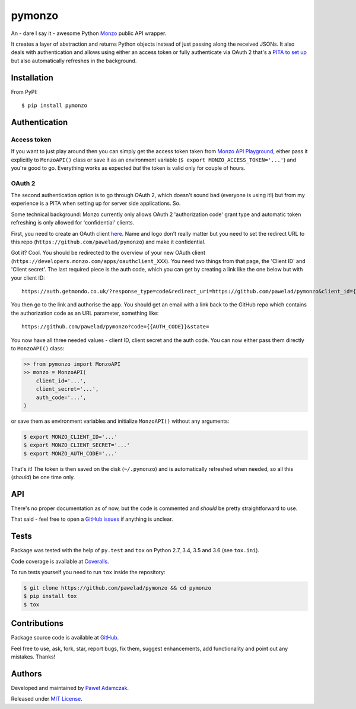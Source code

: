 pymonzo
=======

|Build status| |Test coverage| |PyPI version| |Python versions|
|License|

An - dare I say it - awesome Python `Monzo <https://monzo.com/>`__
public API wrapper.

It creates a layer of abstraction and returns Python objects instead of
just passing along the received JSONs. It also deals with authentication
and allows using either an access token or fully authenticate via OAuth
2 that's a `PITA to set up <#oauth-2>`__ but also automatically
refreshes in the background.

Installation
------------

From PyPI:

::

    $ pip install pymonzo

Authentication
--------------

Access token
~~~~~~~~~~~~

If you want to just play around then you can simply get the access token
taken from `Monzo API
Playground <https://developers.getmondo.co.uk/api/playground>`__, either
pass it explicitly to ``MonzoAPI()`` class or save it as an environment
variable (``$ export MONZO_ACCESS_TOKEN='...'``) and you're good to go.
Everything works as expected *but* the token is valid only for couple of
hours.

OAuth 2
~~~~~~~

The second authentication option is to go through OAuth 2, which doesn't
sound bad (everyone is using it!) but from my experience is a PITA when
setting up for server side applications. So.

Some technical background: Monzo currently only allows OAuth 2
'authorization code' grant type and automatic token refreshing is only
allowed for 'confidential' clients.

First, you need to create an OAuth client
`here <https://developers.getmondo.co.uk/apps/home>`__. Name and logo
don't really matter but you need to set the redirect URL to this repo
(``https://github.com/pawelad/pymonzo``) and make it confidential.

Got it? Cool. You should be redirected to the overview of your new OAuth
client (``https://developers.monzo.com/apps/oauthclient_XXX``). You need
two things from that page, the 'Client ID' and 'Client secret'. The last
required piece is the auth code, which you can get by creating a link
like the one below but with your client ID:

::

    https://auth.getmondo.co.uk/?response_type=code&redirect_uri=https://github.com/pawelad/pymonzo&client_id={{CLIENT_ID}}

You then go to the link and authorise the app. You should get an email
with a link back to the GitHub repo which contains the authorization
code as an URL parameter, something like:

::

    https://github.com/pawelad/pymonzo?code={{AUTH_CODE}}&state=

You now have all three needed values - client ID, client secret and the
auth code. You can now either pass them directly to ``MonzoAPI()``
class:

.. code:: python

    >> from pymonzo import MonzoAPI
    >> monzo = MonzoAPI(
        client_id='...',
        client_secret='...',
        auth_code='...',
    )

or save them as environment variables and initialize ``MonzoAPI()``
without any arguments:

.. code:: shell

    $ export MONZO_CLIENT_ID='...'
    $ export MONZO_CLIENT_SECRET='...'
    $ export MONZO_AUTH_CODE='...'

That's it! The token is then saved on the disk (``~/.pymonzo``) and is
automatically refreshed when needed, so all this (*should*) be one time
only.

API
---

There's no proper documentation as of now, but the code is commented and
*should* be pretty straightforward to use.

That said - feel free to open a `GitHub
issues <https://github.com/pawelad/pymonzo/issues/new>`__ if anything is
unclear.

Tests
-----

Package was tested with the help of ``py.test`` and ``tox`` on Python
2.7, 3.4, 3.5 and 3.6 (see ``tox.ini``).

Code coverage is available at
`Coveralls <https://coveralls.io/github/pawelad/pymonzo>`__.

To run tests yourself you need to run ``tox`` inside the repository:

.. code:: shell

    $ git clone https://github.com/pawelad/pymonzo && cd pymonzo
    $ pip install tox
    $ tox

Contributions
-------------

Package source code is available at
`GitHub <https://github.com/pawelad/pymonzo>`__.

Feel free to use, ask, fork, star, report bugs, fix them, suggest
enhancements, add functionality and point out any mistakes. Thanks!

Authors
-------

Developed and maintained by `Paweł
Adamczak <https://github.com/pawelad>`__.

Released under `MIT
License <https://github.com/pawelad/pymonzo/blob/master/LICENSE>`__.

.. |Build status| image:: https://img.shields.io/travis/pawelad/pymonzo.svg
   :target: https://travis-ci.org/pawelad/pymonzo
.. |Test coverage| image:: https://img.shields.io/coveralls/pawelad/pymonzo.svg
   :target: https://coveralls.io/github/pawelad/pymonzo
.. |PyPI version| image:: https://img.shields.io/pypi/v/pymonzo.svg
   :target: https://pypi.python.org/pypi/pymonzo
.. |Python versions| image:: https://img.shields.io/pypi/pyversions/pymonzo.svg
   :target: https://pypi.python.org/pypi/pymonzo
.. |License| image:: https://img.shields.io/github/license/pawelad/pymonzo.svg
   :target: https://github.com/pawelad/pymonzo/blob/master/LICENSE


